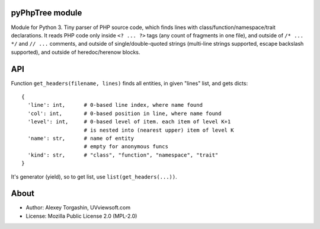 pyPhpTree module
================

Module for Python 3. Tiny parser of PHP source code, which finds lines
with class/function/namespace/trait declarations. It reads PHP code only
inside ``<? ... ?>`` tags (any count of fragments in one file), and
outside of ``/* ... */`` and ``// ...`` comments, and outside of
single/double-quoted strings (multi-line strings supported, escape
backslash supported), and outside of heredoc/herenow blocks.

API
===

Function ``get_headers(filename, lines)`` finds all entities, in given
"lines" list, and gets dicts:

::

   {
     'line': int,      # 0-based line index, where name found
     'col': int,       # 0-based position in line, where name found
     'level': int,     # 0-based level of item. each item of level K+1
                       # is nested into (nearest upper) item of level K
     'name': str,      # name of entity
                       # empty for anonymous funcs
     'kind': str,      # "class", "function", "namespace", "trait"
   }

It's generator (yield), so to get list, use ``list(get_headers(...))``.

About
=====

-  Author: Alexey Torgashin, UVviewsoft.com
-  License: Mozilla Public License 2.0 (MPL-2.0)
